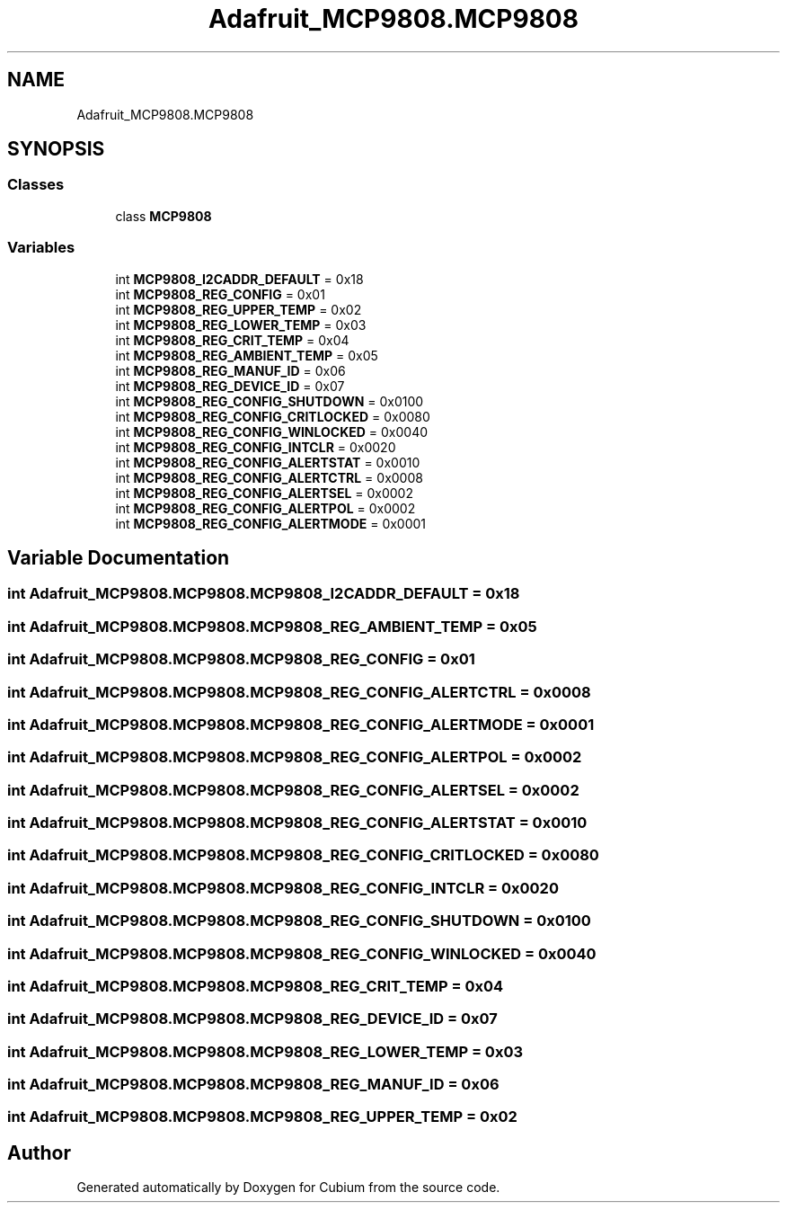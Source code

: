 .TH "Adafruit_MCP9808.MCP9808" 3 "Wed Oct 18 2017" "Version 1.5" "Cubium" \" -*- nroff -*-
.ad l
.nh
.SH NAME
Adafruit_MCP9808.MCP9808
.SH SYNOPSIS
.br
.PP
.SS "Classes"

.in +1c
.ti -1c
.RI "class \fBMCP9808\fP"
.br
.in -1c
.SS "Variables"

.in +1c
.ti -1c
.RI "int \fBMCP9808_I2CADDR_DEFAULT\fP = 0x18"
.br
.ti -1c
.RI "int \fBMCP9808_REG_CONFIG\fP = 0x01"
.br
.ti -1c
.RI "int \fBMCP9808_REG_UPPER_TEMP\fP = 0x02"
.br
.ti -1c
.RI "int \fBMCP9808_REG_LOWER_TEMP\fP = 0x03"
.br
.ti -1c
.RI "int \fBMCP9808_REG_CRIT_TEMP\fP = 0x04"
.br
.ti -1c
.RI "int \fBMCP9808_REG_AMBIENT_TEMP\fP = 0x05"
.br
.ti -1c
.RI "int \fBMCP9808_REG_MANUF_ID\fP = 0x06"
.br
.ti -1c
.RI "int \fBMCP9808_REG_DEVICE_ID\fP = 0x07"
.br
.ti -1c
.RI "int \fBMCP9808_REG_CONFIG_SHUTDOWN\fP = 0x0100"
.br
.ti -1c
.RI "int \fBMCP9808_REG_CONFIG_CRITLOCKED\fP = 0x0080"
.br
.ti -1c
.RI "int \fBMCP9808_REG_CONFIG_WINLOCKED\fP = 0x0040"
.br
.ti -1c
.RI "int \fBMCP9808_REG_CONFIG_INTCLR\fP = 0x0020"
.br
.ti -1c
.RI "int \fBMCP9808_REG_CONFIG_ALERTSTAT\fP = 0x0010"
.br
.ti -1c
.RI "int \fBMCP9808_REG_CONFIG_ALERTCTRL\fP = 0x0008"
.br
.ti -1c
.RI "int \fBMCP9808_REG_CONFIG_ALERTSEL\fP = 0x0002"
.br
.ti -1c
.RI "int \fBMCP9808_REG_CONFIG_ALERTPOL\fP = 0x0002"
.br
.ti -1c
.RI "int \fBMCP9808_REG_CONFIG_ALERTMODE\fP = 0x0001"
.br
.in -1c
.SH "Variable Documentation"
.PP 
.SS "int Adafruit_MCP9808\&.MCP9808\&.MCP9808_I2CADDR_DEFAULT = 0x18"

.SS "int Adafruit_MCP9808\&.MCP9808\&.MCP9808_REG_AMBIENT_TEMP = 0x05"

.SS "int Adafruit_MCP9808\&.MCP9808\&.MCP9808_REG_CONFIG = 0x01"

.SS "int Adafruit_MCP9808\&.MCP9808\&.MCP9808_REG_CONFIG_ALERTCTRL = 0x0008"

.SS "int Adafruit_MCP9808\&.MCP9808\&.MCP9808_REG_CONFIG_ALERTMODE = 0x0001"

.SS "int Adafruit_MCP9808\&.MCP9808\&.MCP9808_REG_CONFIG_ALERTPOL = 0x0002"

.SS "int Adafruit_MCP9808\&.MCP9808\&.MCP9808_REG_CONFIG_ALERTSEL = 0x0002"

.SS "int Adafruit_MCP9808\&.MCP9808\&.MCP9808_REG_CONFIG_ALERTSTAT = 0x0010"

.SS "int Adafruit_MCP9808\&.MCP9808\&.MCP9808_REG_CONFIG_CRITLOCKED = 0x0080"

.SS "int Adafruit_MCP9808\&.MCP9808\&.MCP9808_REG_CONFIG_INTCLR = 0x0020"

.SS "int Adafruit_MCP9808\&.MCP9808\&.MCP9808_REG_CONFIG_SHUTDOWN = 0x0100"

.SS "int Adafruit_MCP9808\&.MCP9808\&.MCP9808_REG_CONFIG_WINLOCKED = 0x0040"

.SS "int Adafruit_MCP9808\&.MCP9808\&.MCP9808_REG_CRIT_TEMP = 0x04"

.SS "int Adafruit_MCP9808\&.MCP9808\&.MCP9808_REG_DEVICE_ID = 0x07"

.SS "int Adafruit_MCP9808\&.MCP9808\&.MCP9808_REG_LOWER_TEMP = 0x03"

.SS "int Adafruit_MCP9808\&.MCP9808\&.MCP9808_REG_MANUF_ID = 0x06"

.SS "int Adafruit_MCP9808\&.MCP9808\&.MCP9808_REG_UPPER_TEMP = 0x02"

.SH "Author"
.PP 
Generated automatically by Doxygen for Cubium from the source code\&.
